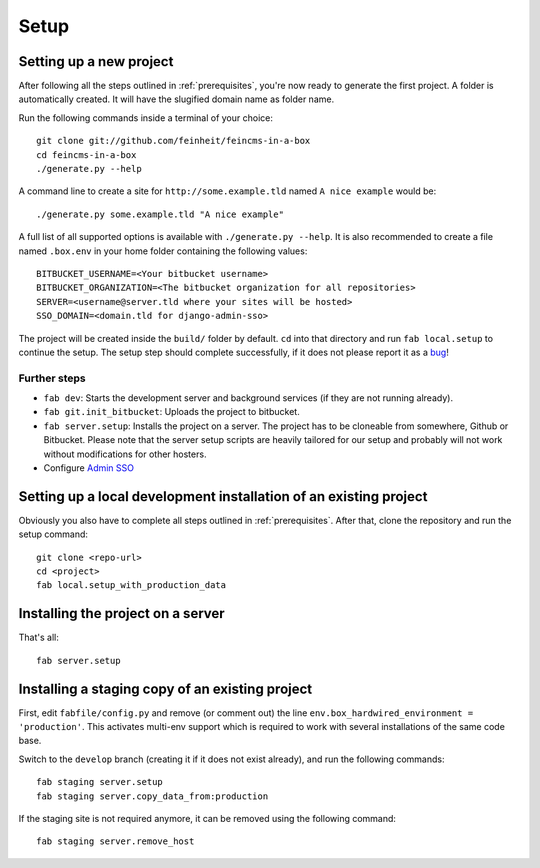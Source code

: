 .. _setup:

=====
Setup
=====

Setting up a new project
========================

After following all the steps outlined in :ref:`prerequisites`, you're now
ready to generate the first project. A folder is automatically created. It will
have the slugified domain name as folder name.

Run the following commands inside a terminal of your choice::

    git clone git://github.com/feinheit/feincms-in-a-box
    cd feincms-in-a-box
    ./generate.py --help

A command line to create a site for ``http://some.example.tld`` named
``A nice example`` would be::

    ./generate.py some.example.tld "A nice example"

A full list of all supported options is available with
``./generate.py --help``. It is also recommended to create a file named
``.box.env`` in your home folder containing the following values::

    BITBUCKET_USERNAME=<Your bitbucket username>
    BITBUCKET_ORGANIZATION=<The bitbucket organization for all repositories>
    SERVER=<username@server.tld where your sites will be hosted>
    SSO_DOMAIN=<domain.tld for django-admin-sso>

The project will be created inside the ``build/`` folder by default. ``cd``
into that directory and run ``fab local.setup`` to continue the setup. The
setup step should complete successfully, if it does not please report it as
a bug_!

.. _bug: https://www.pivotaltracker.com/projects/1156128


Further steps
-------------

- ``fab dev``: Starts the development server and background services (if they
  are not running already).
- ``fab git.init_bitbucket``: Uploads the project to bitbucket.
- ``fab server.setup``: Installs the project on a server. The project has to
  be cloneable from somewhere, Github or Bitbucket. Please note that the
  server setup scripts are heavily tailored for our setup and probably will
  not work without modifications for other hosters.
- Configure `Admin SSO`_


Setting up a local development installation of an existing project
==================================================================

Obviously you also have to complete all steps outlined in :ref:`prerequisites`.
After that, clone the repository and run the setup command::

    git clone <repo-url>
    cd <project>
    fab local.setup_with_production_data


Installing the project on a server
==================================

That's all::

    fab server.setup


Installing a staging copy of an existing project
================================================

First, edit ``fabfile/config.py`` and remove (or comment out) the line
``env.box_hardwired_environment = 'production'``. This activates multi-env
support which is required to work with several installations of the same code
base.

Switch to the ``develop`` branch (creating it if it does not exist already),
and run the following commands::

    fab staging server.setup
    fab staging server.copy_data_from:production

If the staging site is not required anymore, it can be removed using the
following command::

    fab staging server.remove_host


.. _`Admin SSO`: https://github.com/frog32/django-admin-sso/blob/develop/README.rst